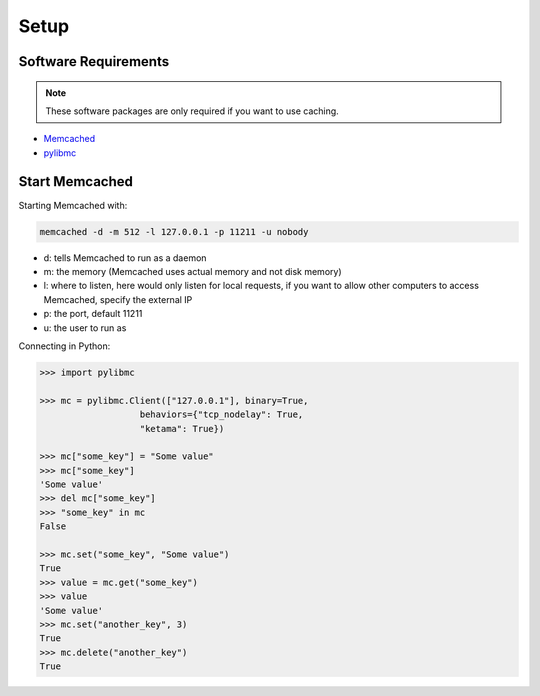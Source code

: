 Setup
=====

Software Requirements
---------------------

.. note::

    These software packages are only required if you want to use caching.

* `Memcached <http://memcached.org/>`_
* `pylibmc <http://sendapatch.se/projects/pylibmc/>`_

Start Memcached
---------------

Starting Memcached with:

.. code-block:: bash

    memcached -d -m 512 -l 127.0.0.1 -p 11211 -u nobody

+ d: tells Memcached to run as a daemon
+ m: the memory (Memcached uses actual memory and not disk memory)
+ l: where to listen, here would only listen for local requests, if you want to allow other computers to access Memcached, specify the external IP
+ p: the port, default 11211
+ u: the user to run as


Connecting in Python:

.. code-block:: python

    >>> import pylibmc

    >>> mc = pylibmc.Client(["127.0.0.1"], binary=True,
                       behaviors={"tcp_nodelay": True,
                       "ketama": True})

    >>> mc["some_key"] = "Some value"
    >>> mc["some_key"]
    'Some value'
    >>> del mc["some_key"]
    >>> "some_key" in mc
    False

    >>> mc.set("some_key", "Some value")
    True
    >>> value = mc.get("some_key")
    >>> value
    'Some value'
    >>> mc.set("another_key", 3)
    True
    >>> mc.delete("another_key")
    True

